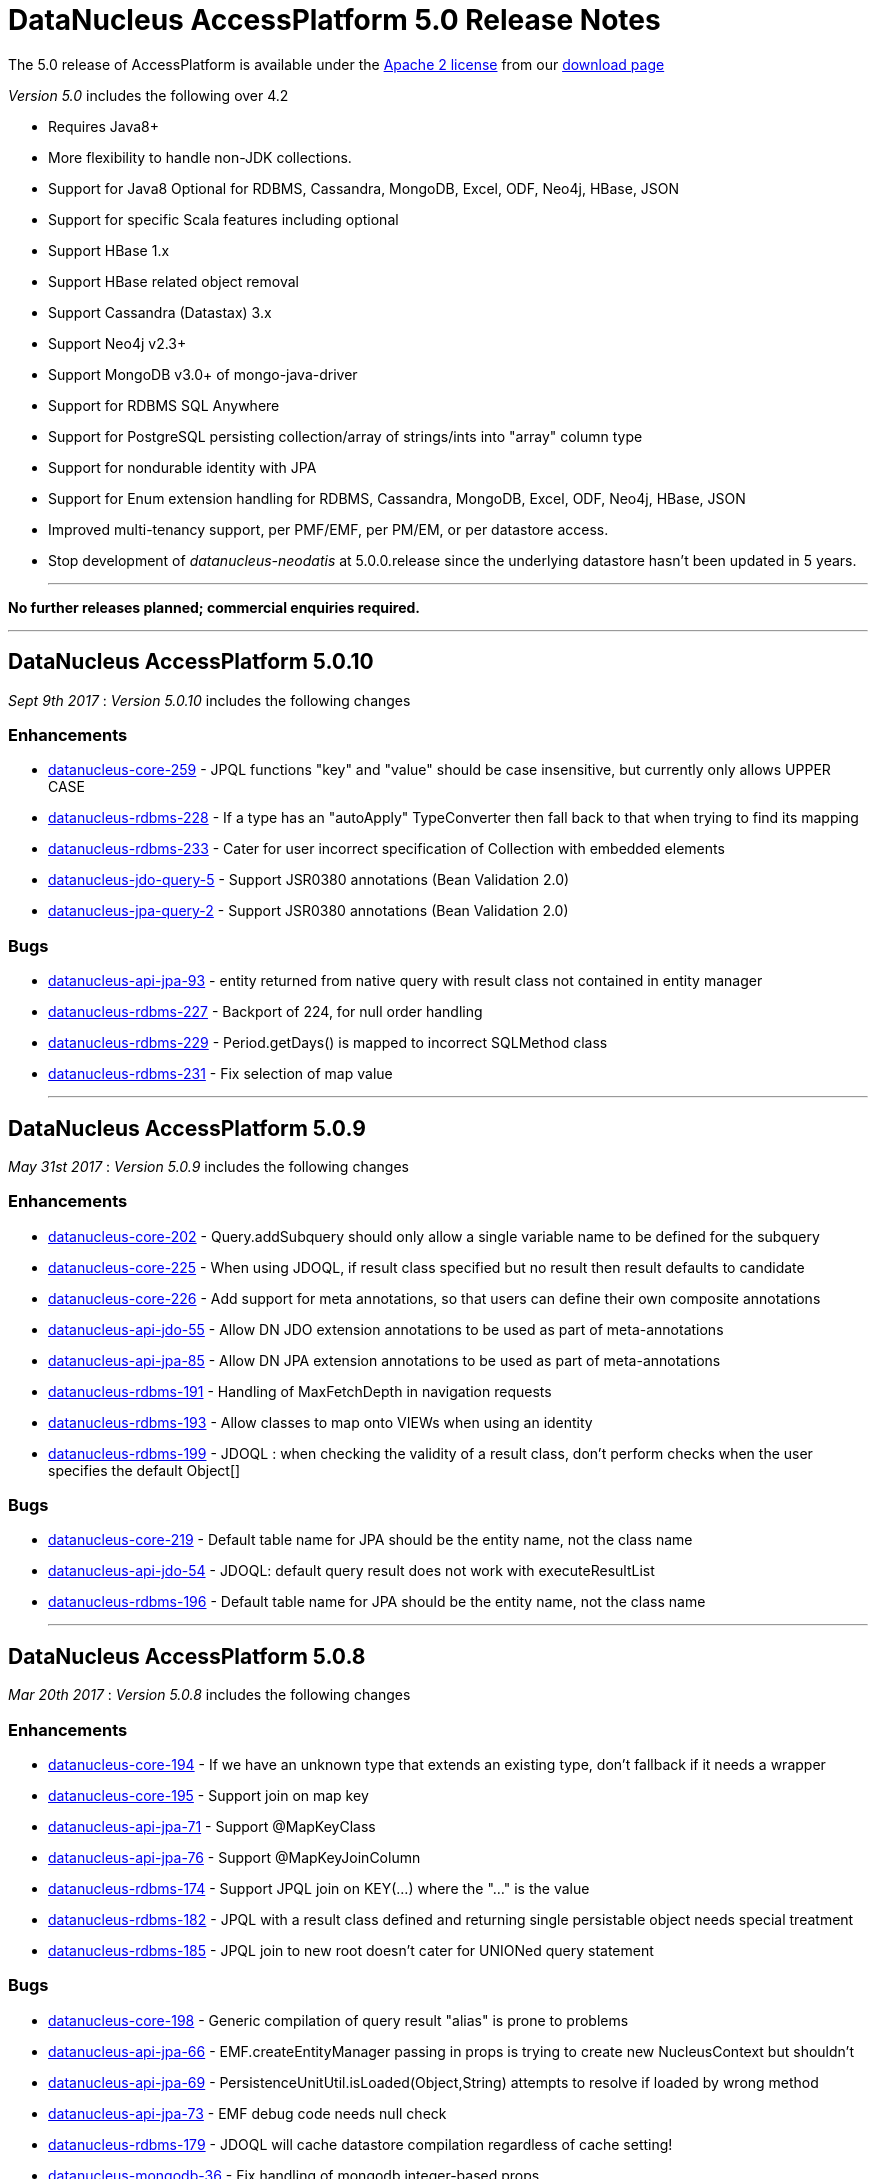 [[releasenotes_5_0]]
= DataNucleus AccessPlatform 5.0 Release Notes
:_basedir: ../../
:_imagesdir: images/

The 5.0 release of AccessPlatform is available under the link:../license.html[Apache 2 license] from our link:../../download.html[download page] 


_Version 5.0_ includes the following over 4.2

* Requires Java8+
* More flexibility to handle non-JDK collections.
* Support for Java8 Optional for RDBMS, Cassandra, MongoDB, Excel, ODF, Neo4j, HBase, JSON
* Support for specific Scala features including optional
* Support HBase 1.x
* Support HBase related object removal
* Support Cassandra (Datastax) 3.x
* Support Neo4j v2.3+
* Support MongoDB v3.0+ of mongo-java-driver
* Support for RDBMS SQL Anywhere
* Support for PostgreSQL persisting collection/array of strings/ints into "array" column type
* Support for nondurable identity with JPA
* Support for Enum extension handling for RDBMS, Cassandra, MongoDB, Excel, ODF, Neo4j, HBase, JSON
* Improved multi-tenancy support, per PMF/EMF, per PM/EM, or per datastore access.
* Stop development of __datanucleus-neodatis__ at 5.0.0.release since the underlying datastore hasn't been updated in 5 years.


- - -

*No further releases planned; commercial enquiries required.*

- - -



== DataNucleus AccessPlatform 5.0.10

__Sept 9th 2017__ : _Version 5.0.10_ includes the following changes

=== Enhancements

* https://github.com/datanucleus/datanucleus-core/issues/259[datanucleus-core-259] - JPQL functions "key" and "value" should be case insensitive, but currently only allows UPPER CASE
* https://github.com/datanucleus/datanucleus-rdbms/issues/228[datanucleus-rdbms-228] - If a type has an "autoApply" TypeConverter then fall back to that when trying to find its mapping
* https://github.com/datanucleus/datanucleus-rdbms/issues/233[datanucleus-rdbms-233] - Cater for user incorrect specification of Collection with embedded elements
* https://github.com/datanucleus/datanucleus-jdo-query/issues/5[datanucleus-jdo-query-5] - Support JSR0380 annotations (Bean Validation 2.0)
* https://github.com/datanucleus/datanucleus-jpa-query/issues/2[datanucleus-jpa-query-2] - Support JSR0380 annotations (Bean Validation 2.0)

=== Bugs

* https://github.com/datanucleus/datanucleus-api-jpa/issues/93[datanucleus-api-jpa-93] - entity returned from native query with result class not contained in entity manager
* https://github.com/datanucleus/datanucleus-rdbms/issues/227[datanucleus-rdbms-227] - Backport of 224, for null order handling
* https://github.com/datanucleus/datanucleus-rdbms/issues/229[datanucleus-rdbms-229] - Period.getDays() is mapped to incorrect SQLMethod class
* https://github.com/datanucleus/datanucleus-rdbms/issues/231[datanucleus-rdbms-231] - Fix selection of map value

- - -


== DataNucleus AccessPlatform 5.0.9

__May 31st 2017__ : _Version 5.0.9_ includes the following changes

=== Enhancements

* https://github.com/datanucleus/datanucleus-core/issues/202[datanucleus-core-202] - Query.addSubquery should only allow a single variable name to be defined for the subquery
* https://github.com/datanucleus/datanucleus-core/issues/225[datanucleus-core-225] - When using JDOQL, if result class specified but no result then result defaults to candidate
* https://github.com/datanucleus/datanucleus-core/issues/226[datanucleus-core-226] - Add support for meta annotations, so that users can define their own composite annotations
* https://github.com/datanucleus/datanucleus-api-jdo/issues/55[datanucleus-api-jdo-55] - Allow DN JDO extension annotations to be used as part of meta-annotations
* https://github.com/datanucleus/datanucleus-api-jpa/issues/85[datanucleus-api-jpa-85] - Allow DN JPA extension annotations to be used as part of meta-annotations
* https://github.com/datanucleus/datanucleus-rdbms/issues/191[datanucleus-rdbms-191] - Handling of MaxFetchDepth in navigation requests
* https://github.com/datanucleus/datanucleus-rdbms/issues/193[datanucleus-rdbms-193] - Allow classes to map onto VIEWs when using an identity
* https://github.com/datanucleus/datanucleus-rdbms/issues/199[datanucleus-rdbms-199] - JDOQL : when checking the validity of a result class, don't perform checks when the user specifies the default Object[]

=== Bugs

* https://github.com/datanucleus/datanucleus-core/issues/219[datanucleus-core-219] - Default table name for JPA should be the entity name, not the class name
* https://github.com/datanucleus/datanucleus-api-jdo/issues/54[datanucleus-api-jdo-54] - JDOQL: default query result does not work with executeResultList
* https://github.com/datanucleus/datanucleus-rdbms/issues/196[datanucleus-rdbms-196] - Default table name for JPA should be the entity name, not the class name

- - -


== DataNucleus AccessPlatform 5.0.8

__Mar 20th 2017__ : _Version 5.0.8_ includes the following changes

=== Enhancements

* https://github.com/datanucleus/datanucleus-core/issues/194[datanucleus-core-194] - If we have an unknown type that extends an existing type, don't fallback if it needs a wrapper
* https://github.com/datanucleus/datanucleus-core/issues/195[datanucleus-core-195] - Support join on map key
* https://github.com/datanucleus/datanucleus-api-jpa/issues/71[datanucleus-api-jpa-71] - Support @MapKeyClass
* https://github.com/datanucleus/datanucleus-api-jpa/issues/76[datanucleus-api-jpa-76] - Support @MapKeyJoinColumn
* https://github.com/datanucleus/datanucleus-rdbms/issues/174[datanucleus-rdbms-174] - Support JPQL join on KEY(...) where the "..." is the value
* https://github.com/datanucleus/datanucleus-rdbms/issues/182[datanucleus-rdbms-182] - JPQL with a result class defined and returning single persistable object needs special treatment
* https://github.com/datanucleus/datanucleus-rdbms/issues/185[datanucleus-rdbms-185] - JPQL join to new root doesn't cater for UNIONed query statement

=== Bugs

* https://github.com/datanucleus/datanucleus-core/issues/198[datanucleus-core-198] - Generic compilation of query result "alias" is prone to problems
* https://github.com/datanucleus/datanucleus-api-jpa/issues/66[datanucleus-api-jpa-66] - EMF.createEntityManager passing in props is trying to create new NucleusContext but shouldn't
* https://github.com/datanucleus/datanucleus-api-jpa/issues/69[datanucleus-api-jpa-69] - PersistenceUnitUtil.isLoaded(Object,String) attempts to resolve if loaded by wrong method
* https://github.com/datanucleus/datanucleus-api-jpa/issues/73[datanucleus-api-jpa-73] - EMF debug code needs null check
* https://github.com/datanucleus/datanucleus-rdbms/issues/179[datanucleus-rdbms-179] - JDOQL will cache datastore compilation regardless of cache setting!
* https://github.com/datanucleus/datanucleus-mongodb/issues/36[datanucleus-mongodb-36] - Fix handling of mongodb integer-based props

- - -


== DataNucleus AccessPlatform 5.0.7

__Feb 7th 2017__ : _Version 5.0.7_ includes the following changes

=== Enhancements

* https://github.com/datanucleus/datanucleus-core/issues/172[datanucleus-core-172] - Allow RANGE in string-based JPQL queries
* https://github.com/datanucleus/datanucleus-core/issues/174[datanucleus-core-174] - Query generic compilation : remove "symbolsTable" List from SymbolTable
* https://github.com/datanucleus/datanucleus-api-jpa/issues/58[datanucleus-api-jpa-58] - Support JPQL "RANGE" specification in string queries, so that getMaxResults/getFirstResult return correct info
* https://github.com/datanucleus/datanucleus-api-jpa/issues/63[datanucleus-api-jpa-63] - When in container mode, check on (JTA) transaction being active should include an attempt to join
* https://github.com/datanucleus/datanucleus-rdbms/issues/162[datanucleus-rdbms-162] - Allow symbol lookup in parent symbol table, and its parent etc (i.e allow for multiple levels of subqueries and use of aliases)

=== Bugs

* https://github.com/datanucleus/datanucleus-core/issues/175[datanucleus-core-175] - JPQL parser fails to parse TRIM expression
* https://github.com/datanucleus/datanucleus-api-jpa/issues/64[datanucleus-api-jpa-64] - Application-managed EMF should map jta-data-source and non-jta-data-source on to internal persistence property names
* https://github.com/datanucleus/datanucleus-rdbms/issues/166[datanucleus-rdbms-166] - Fix for datanucleus-rdbms-137 is flawed and should check for null element metadata

- - -

== DataNucleus AccessPlatform 5.0.6

__Dec 16th 2016__ : _Version 5.0.6_ includes the following changes

=== Enhancements

* https://github.com/datanucleus/datanucleus-core/issues/158[datanucleus-core-158] - Support create-timestamp/update-timestamp for member(s)
* https://github.com/datanucleus/datanucleus-core/issues/160[datanucleus-core-160] - Collection with embeddedOnly element is adding EmbeddedMetaData but shouldn't
* https://github.com/datanucleus/datanucleus-core/issues/161[datanucleus-core-161] - Improved metadata population, avoiding lookups
* https://github.com/datanucleus/datanucleus-core/issues/165[datanucleus-core-165] - Don't throw exception on unsupported L2 cache pin/unpin methods
* https://github.com/datanucleus/datanucleus-core/issues/168[datanucleus-core-168] - javax.cache can throw exceptions, so should catch and log all
* https://github.com/datanucleus/datanucleus-api-jdo/issues/40[datanucleus-api-jdo-40] - Support annotations for storing "create-timestamp" and "update-timestamp"
* https://github.com/datanucleus/datanucleus-api-jdo/issues/41[datanucleus-api-jdo-41] - Specification of @Embedded adds EmbeddedMetaData even when no attributes set!
* https://github.com/datanucleus/datanucleus-api-jdo/issues/42[datanucleus-api-jdo-42] - Support MultiTenancy on a class via @MultiTenant annotation
* https://github.com/datanucleus/datanucleus-api-jdo/issues/43[datanucleus-api-jdo-43] - Drop removed "deprecated" methods in javax.jdo.datastore.DataStoreCache
* https://github.com/datanucleus/datanucleus-api-jpa/issues/55[datanucleus-api-jpa-55] - Support annotations for storing "create-timestamp" and "update-timestamp"
* https://github.com/datanucleus/datanucleus-api-jpa/issues/56[datanucleus-api-jpa-56] - Support MultiTenancy on a class via @MultiTenant annotation
* https://github.com/datanucleus/datanucleus-api-jpa/issues/57[datanucleus-api-jpa-57] - Add CriteriaBuilder methods for year, month, day, hour, minute, second for java.util.Date expressions
* https://github.com/datanucleus/datanucleus-rdbms/issues/143[datanucleus-rdbms-143] - Support "create-timestamp" / "update-timestamp" on members
* https://github.com/datanucleus/datanucleus-rdbms/issues/144[datanucleus-rdbms-144] - Checks for container embedded element/key/value aren't complete
* https://github.com/datanucleus/datanucleus-rdbms/issues/150[datanucleus-rdbms-150] - Datanucleus uses "image" type for byte[] and Byte[] by default for SQL Server
* https://github.com/datanucleus/datanucleus-rdbms/issues/158[datanucleus-rdbms-158] - Support embedded fields with relations
* https://github.com/datanucleus/datanucleus-rdbms/issues/161[datanucleus-rdbms-161] - SQL Optimisation : implicit join of identity of some related object should only join when FK not present
* https://github.com/datanucleus/datanucleus-scala/issues/4[datanucleus-scala-4] - API changes in core break compilation

=== Bugs

* https://github.com/datanucleus/datanucleus-core/issues/162[datanucleus-core-162] - Storing embedded object in L2 cache when has no fields as such can give NPE
* https://github.com/datanucleus/datanucleus-rdbms/issues/145[datanucleus-rdbms-145] - SQLServer : String.length should use LEN instead of CHAR_LENGTH
* https://github.com/datanucleus/datanucleus-rdbms/issues/147[datanucleus-rdbms-147] - SQL Server should emulate null precedence
* https://github.com/datanucleus/datanucleus-rdbms/issues/148[datanucleus-rdbms-148] - SQL Server datetime functions "hour","minute","second" don't work on date column
* https://github.com/datanucleus/datanucleus-rdbms/issues/154[datanucleus-rdbms-154] - ForwardQueryResult is processed after full consumption with SQL Server
* https://github.com/datanucleus/datanucleus-rdbms/issues/159[datanucleus-rdbms-159] - Query with multiple roots when using same type as candidate fails to register the alias of the secondary root

- - -

== DataNucleus AccessPlatform 5.0.5

__Nov 22nd 2016__ : _Version 5.0.5_ includes the following changes over 5.0.4

=== Enhancements

* https://github.com/datanucleus/datanucleus-core/issues/147[datanucleus-core-147] - Support generic compilation of parameters in ORDER BY clause
* https://github.com/datanucleus/datanucleus-core/issues/149[datanucleus-core-149] - Refactor FetchPlanState to org.datanucleus
* https://github.com/datanucleus/datanucleus-core/issues/152[datanucleus-core-152] - Add check on use of recursive embedded fields and throw exception
* https://github.com/datanucleus/datanucleus-api-jdo/issues/38[datanucleus-api-jdo-38] - Add option of having a Query/Extent that is really closed when calling close()
* https://github.com/datanucleus/datanucleus-api-jdo/issues/39[datanucleus-api-jdo-39] - Support core-149
* https://github.com/datanucleus/datanucleus-api-jpa/issues/51[datanucleus-api-jpa-51] - Implement Metamodel convenience methods taking entityName
* https://github.com/datanucleus/datanucleus-api-jpa/issues/52[datanucleus-api-jpa-52] - Support core-149
* https://github.com/datanucleus/datanucleus-api-jpa/issues/53[datanucleus-api-jpa-53] - SingularAttribute.getBindableType for embedded object
* https://github.com/datanucleus/datanucleus-rdbms/issues/138[datanucleus-rdbms-138] - Support embeddable object with 1-N field with join table
* https://github.com/datanucleus/datanucleus-rdbms/issues/140[datanucleus-rdbms-140] - Remove McKoi adapter since database has been dead since 2004
* https://github.com/datanucleus/datanucleus-rdbms/issues/141[datanucleus-rdbms-141] - Rename MSSQLServerAdapter to SQLServerAdapter
* https://github.com/datanucleus/datanucleus-rdbms/issues/142[datanucleus-rdbms-142] - Refactor org.datanucleus.store.rdbms.schema.XXXTypeInfo for datastores to org.datanucleus.store.rdbms.adapter
* https://github.com/datanucleus/datanucleus-geospatial/issues/2[datanucleus-geospatial-2] - Support core-149
* https://github.com/datanucleus/datanucleus-geospatial/issues/3[datanucleus-geospatial-3] - Mirror rdbms-142 and refactor XXXTypeInfo to same package as XXXAdapter
* https://github.com/datanucleus/datanucleus-guava/issues/1[datanucleus-guava-1] - Support core-149

=== Bugs

* https://github.com/datanucleus/datanucleus-core/issues/150[datanucleus-core-150] - Endless loop in AbstractNamingFactory.getColumnName

- - -

== DataNucleus AccessPlatform 5.0.4

__Oct 28th 2016__ : _Version 5.0.4_ includes the following changes over 5.0.3

=== Enhancements

* https://github.com/datanucleus/datanucleus-core/issues/137[datanucleus-core-137] - Support JPA mappedBy DOT notation with embeddables
* https://github.com/datanucleus/datanucleus-core/issues/139[datanucleus-core-139] - Support override of generic members and update with generic type
* https://github.com/datanucleus/datanucleus-core/issues/141[datanucleus-core-141] - Remove all remaining multithreaded code from ExecutionContextImpl, move to ExecutionContextThreadedImpl
* https://github.com/datanucleus/datanucleus-core/issues/145[datanucleus-core-145] - Support complete range of TYPE JPQL expressions
* https://github.com/datanucleus/datanucleus-core/issues/146[datanucleus-core-146] - StoreSchemaHandler.isAutoCreateSchema -> isAutoCreateDatabase
* https://github.com/datanucleus/datanucleus-api-jpa/issues/47[datanucleus-api-jpa-47] - Support DN javax.persistence Criteria "nulls first"/"nulls last" API
* https://github.com/datanucleus/datanucleus-rdbms/issues/124[datanucleus-rdbms-124] - Allow user to override set distinct on jdo queries w/ implicit joins
* https://github.com/datanucleus/datanucleus-rdbms/issues/125[datanucleus-rdbms-125] - Override handling for datastore-attributed column is incorrect, doesn't apply value strategy
* https://github.com/datanucleus/datanucleus-rdbms/issues/127[datanucleus-rdbms-127] - JDOQL : Add special case of {subquery}.isEmpty()
* https://github.com/datanucleus/datanucleus-rdbms/issues/128[datanucleus-rdbms-128] - Support "mappedBy" DOT notation with embeddables in 1-N FK relations
* https://github.com/datanucleus/datanucleus-rdbms/issues/129[datanucleus-rdbms-129] - Support query handling of ObjectExpression.is where the type is a Collection of possible types
* https://github.com/datanucleus/datanucleus-rdbms/issues/130[datanucleus-rdbms-130] - Support core-146
* https://github.com/datanucleus/datanucleus-rdbms/issues/131[datanucleus-rdbms-131] - Schema lookup of catalog/schema doesn't allow for quoting but should
* https://github.com/datanucleus/datanucleus-rdbms/issues/132[datanucleus-rdbms-132] - Some JDBC drivers don't return the catalog/schema that a FK relates to
* https://github.com/datanucleus/datanucleus-rdbms/issues/134[datanucleus-rdbms-134] - Drop code that checks whether a connection pools jars are present and leave to ConnectionPoolFactory classes
* https://github.com/datanucleus/datanucleus-rdbms/issues/135[datanucleus-rdbms-135] - Merge MappedTypeManager into MappingManager

=== Bugs

* https://github.com/datanucleus/datanucleus-core/issues/138[datanucleus-core-138] - Types of generic MappedSuperClass fail to resolve

- - -

== DataNucleus AccessPlatform 5.0.3

__Sep 22nd 2016__ : _Version 5.0.3_ includes the following changes over 5.0.2

=== Enhancements

* https://github.com/datanucleus/datanucleus-core/issues/123[datanucleus-core-123] - JPA allows specification of inheritance strategy for tree and seems to assume discriminator for SINGLE-TABLE
* https://github.com/datanucleus/datanucleus-core/issues/126[datanucleus-core-126] - Support subqueries in JOIN ON clause
* https://github.com/datanucleus/datanucleus-core/issues/128[datanucleus-core-128] - Add StoreSchemaHandler.createDatabase and deleteDatabase to replace createSchema/deleteSchema
* https://github.com/datanucleus/datanucleus-core/issues/130[datanucleus-core-130] - AbstractClassMetaData : just use internal Lists and don't allocate arrays
* https://github.com/datanucleus/datanucleus-core/issues/19[datanucleus-core-19] - Change MetaData objects so that AbstractClassMetaData/AbstractMemberMetaData have MetaDataManager accessor
* https://github.com/datanucleus/datanucleus-core/issues/131[datanucleus-core-131] - Move XXXMetaData.toString to JDOMetaDataManager, JPAMetaDataManager since API specific
* https://github.com/datanucleus/datanucleus-core/issues/132[datanucleus-core-132] - When loading metadata, don't load up extensions for other vendors
* https://github.com/datanucleus/datanucleus-core/issues/129[datanucleus-core-129] - Use of ObjectId with "PersistableIdentity" doesn't retrieve correctly
* https://github.com/datanucleus/datanucleus-core/issues/134[datanucleus-core-134] - Merge TypeConverterHelper into TypeManager. Add caching to TypeConverter member/db types
* https://github.com/datanucleus/datanucleus-api-jdo/issues/33[datanucleus-api-jdo-33] - Support core-19
* https://github.com/datanucleus/datanucleus-api-jdo/issues/34[datanucleus-api-jdo-34] - Support core-131 : Move JDO XML metadata handling methods to API JDO plugin
* https://github.com/datanucleus/datanucleus-api-jdo/issues/35[datanucleus-api-jdo-35] - Implement JDO 3.2 Metadata API additions
* https://github.com/datanucleus/datanucleus-api-jdo/issues/36[datanucleus-api-jdo-36] - Support core-134
* https://github.com/datanucleus/datanucleus-api-jdo/issues/37[datanucleus-api-jdo-37] - Support JDO 3.2 converter "disabled" settings
* https://github.com/datanucleus/datanucleus-api-jpa/issues/44[datanucleus-api-jpa-44] - Support core issue 123, add discriminator when inheritance defined as Single-Table for tree
* https://github.com/datanucleus/datanucleus-api-jpa/issues/45[datanucleus-api-jpa-45] - Support core-19
* https://github.com/datanucleus/datanucleus-api-jpa/issues/46[datanucleus-api-jpa-46] - Support core-134
* https://github.com/datanucleus/datanucleus-api-rest/issues/8[datanucleus-api-rest-8] - Support core-19
* https://github.com/datanucleus/datanucleus-cassandra/issues/22[datanucleus-cassandra-22] - Support core-128
* https://github.com/datanucleus/datanucleus-cassandra/issues/23[datanucleus-cassandra-23] - Support core-19
* https://github.com/datanucleus/datanucleus-cassandra/issues/24[datanucleus-cassandra-24] - Support core-134
* https://github.com/datanucleus/datanucleus-excel/issues/13[datanucleus-excel-13] - Support core-128
* https://github.com/datanucleus/datanucleus-excel/issues/14[datanucleus-excel-14] - Support core-19
* https://github.com/datanucleus/datanucleus-excel/issues/15[datanucleus-excel-15] - Support core-134
* https://github.com/datanucleus/datanucleus-hbase/issues/25[datanucleus-hbase-25] - Support core-128
* https://github.com/datanucleus/datanucleus-hbase/issues/26[datanucleus-hbase-26] - Support core-19
* https://github.com/datanucleus/datanucleus-hbase/issues/27[datanucleus-hbase-27] - Support core-134
* https://github.com/datanucleus/datanucleus-json/issues/9[datanucleus-json-9] - Support core-19
* https://github.com/datanucleus/datanucleus-json/issues/10[datanucleus-json-10] - Support core-134
* https://github.com/datanucleus/datanucleus-ldap/issues/12[datanucleus-ldap-12] - Support core-19
* https://github.com/datanucleus/datanucleus-mongodb/issues/27[datanucleus-mongodb-27] - Support core-128
* https://github.com/datanucleus/datanucleus-mongodb/issues/28[datanucleus-mongodb-28] - Support core-19
* https://github.com/datanucleus/datanucleus-mongodb/issues/29[datanucleus-mongodb-29] - Support core-134
* https://github.com/datanucleus/datanucleus-mongodb/issues/30[datanucleus-mongodb-30] - Support core-135
* https://github.com/datanucleus/datanucleus-neo4j/issues/20[datanucleus-neo4j-20] - Support core-19
* https://github.com/datanucleus/datanucleus-neo4j/issues/21[datanucleus-neo4j-21] - Support core-135
* https://github.com/datanucleus/datanucleus-odf/issues/10[datanucleus-odf-10] - Support core-128
* https://github.com/datanucleus/datanucleus-odf/issues/11[datanucleus-odf-11] - Support core-19
* https://github.com/datanucleus/datanucleus-odf/issues/12[datanucleus-odf-12] - Support core-134
* https://github.com/datanucleus/datanucleus-rdbms/issues/111[datanucleus-rdbms-111] - Add support for DiscriminatorStrategy.ENTITY_NAME
* https://github.com/datanucleus/datanucleus-rdbms/issues/100[datanucleus-rdbms-100] - Support JPQL JOIN to a TREAT (CAST) expression
* https://github.com/datanucleus/datanucleus-rdbms/issues/89[datanucleus-rdbms-89] - Support relationships between classes using "complete-table" inheritance
* https://github.com/datanucleus/datanucleus-rdbms/issues/112[datanucleus-rdbms-112] - Support use of JPQL TYPE (JDOQL instanceof) with a type converted comparison value
* https://github.com/datanucleus/datanucleus-rdbms/issues/119[datanucleus-rdbms-119] - Support core-128
* https://github.com/datanucleus/datanucleus-rdbms/issues/120[datanucleus-rdbms-120] - Support core-19
* https://github.com/datanucleus/datanucleus-rdbms/issues/121[datanucleus-rdbms-121] - Support core-134
* https://github.com/datanucleus/datanucleus-rdbms/issues/122[datanucleus-rdbms-122] - Support core-135

=== Bugs

* https://github.com/datanucleus/datanucleus-core/issues/136[datanucleus-core-136] - Some ByteBuffer converters could lead to buffer overflow
* https://github.com/datanucleus/datanucleus-mongodb/issues/25[datanucleus-mongodb-25] - NPE when trying to find rootTable
* https://github.com/datanucleus/datanucleus-rdbms/issues/107[datanucleus-rdbms-107] - SQLServer : OFFSET is only appropriate if ORDER BY is used in SQLServer 2012+
* https://github.com/datanucleus/datanucleus-rdbms/issues/115[datanucleus-rdbms-115] - If we have generic (abstract) root class, then abstract subclass specifying generic type, then concrete class fails to pick up the override of generic type

- - -

== DataNucleus AccessPlatform 5.0.2

__Sep 1st 2016__ : _Version 5.0.2_ includes the following changes over 5.0.1

=== Enhancements

* https://github.com/datanucleus/datanucleus-core/issues/119[datanucleus-core-119] - JPQL - Support subqueries in update statements
* https://github.com/datanucleus/datanucleus-core/issues/121[datanucleus-core-121] - When checking metadata for persistent interface, assumes already loaded!
* https://github.com/datanucleus/datanucleus-core/issues/122[datanucleus-core-122] - CompleteClassTable : fix from issue 108 was incomplete
* https://github.com/datanucleus/datanucleus-api-jdo/issues/28[datanucleus-api-jdo-28] - JDOPersistenceManagerFactory.getPersistenceManagerFactory(Properties) has inconsistent creation
* https://github.com/datanucleus/datanucleus-api-jdo/issues/31[datanucleus-api-jdo-31] - Query should assert if using a method and is already closed
* https://github.com/datanucleus/datanucleus-api-jdo/issues/32[datanucleus-api-jdo-32] - Support datanucleus-core issue 121
* https://github.com/datanucleus/datanucleus-api-jpa/issues/41[datanucleus-api-jpa-41] - Support datanucleus-core issue 121
* https://github.com/datanucleus/datanucleus-api-jpa/issues/42[datanucleus-api-jpa-42] - Support override of Map embedded value fields
* https://github.com/datanucleus/datanucleus-rdbms/issues/95[datanucleus-rdbms-95] - Allow use of subqueries in JPQL UPDATE clause
* https://github.com/datanucleus/datanucleus-rdbms/issues/97[datanucleus-rdbms-97] - Support JPQL query of ElementCollection of embeddable elements
* https://github.com/datanucleus/datanucleus-rdbms/issues/99[datanucleus-rdbms-99] - Add JPQL JOIN support for array relations
* https://github.com/datanucleus/datanucleus-rdbms/issues/105[datanucleus-rdbms-105] - JPA using Map with embedded key is adding extra column to form part of PK of join table, incorrectly
* https://github.com/datanucleus/datanucleus-cassandra/issues/21[datanucleus-cassandra-21] - Cassandra ManagedConnection.close should call super.close
* https://github.com/datanucleus/datanucleus-excel/issues/11[datanucleus-excel-11] - Support for version stored in a field is only part implemented, complete it
* https://github.com/datanucleus/datanucleus-excel/issues/12[datanucleus-excel-12] - Excel ManagedConnection.close should call super.close
* https://github.com/datanucleus/datanucleus-hbase/issues/24[datanucleus-hbase-24] - HBase ManagedConnection.close should call super.close
* https://github.com/datanucleus/datanucleus-json/issues/7[datanucleus-json-7] - Support for version stored in a field is only part implemented, complete it
* https://github.com/datanucleus/datanucleus-json/issues/8[datanucleus-json-8] - JSON ManagedConnection.close should call super.close
* https://github.com/datanucleus/datanucleus-mongodb/issues/26[datanucleus-mongodb-26] - MongoDB ManagedConnection.close should call super.close
* https://github.com/datanucleus/datanucleus-neo4j/issues/18[datanucleus-neo4j-18] - Support for version stored in a field is only part implemented, complete it
* https://github.com/datanucleus/datanucleus-neo4j/issues/19[datanucleus-neo4j-19] - Neo4j ManagedConnection.close should call super.close
* https://github.com/datanucleus/datanucleus-odf/issues/9[datanucleus-odf-9] - ODF ManagedConnection.close should call super.close

=== Bugs

* https://github.com/datanucleus/datanucleus-api-jdo/issues/26[datanucleus-api-jdo-26] - Close of JDOQLTypedQuery usually NullPointerExceptions
* https://github.com/datanucleus/datanucleus-api-jpa/issues/35[datanucleus-api-jpa-35] - Invalid persistentAttributeType returned for embeddable property
* https://github.com/datanucleus/datanucleus-api-jpa/issues/36[datanucleus-api-jpa-36] - Static metamodel generator generates null for byte[] properties
* https://github.com/datanucleus/datanucleus-api-jpa/issues/39[datanucleus-api-jpa-39] - NPE in IdentifiableTypeImpl.getSupertype
* https://github.com/datanucleus/datanucleus-rdbms/issues/102[datanucleus-rdbms-102] - pm.getObjectById(Class, id) or em.find(Class, id) with COMPLETE-TABLE can throw exception
* https://github.com/datanucleus/datanucleus-rdbms/issues/104[datanucleus-rdbms-104] - Creation of join table where element uses COMPLETE-TABLE and root is abstract misses element column

- - -

== DataNucleus AccessPlatform 5.0.1

__Aug 10th 2016__ : _Version 5.0.1_ includes the following changes over 5.0.0.RELEASE

=== Enhancements

* https://github.com/datanucleus/datanucleus-core/issues/111[datanucleus-core-111] - Refactor query compilation optimisation process so easier to add other optimisers
* https://github.com/datanucleus/datanucleus-core/issues/112[datanucleus-core-112] - Enhancer : Don't enhance "bridge" methods
* https://github.com/datanucleus/datanucleus-core/issues/113[datanucleus-core-113] - Ignore bridge getter/setter methods when processing annotations
* https://github.com/datanucleus/datanucleus-core/issues/116[datanucleus-core-116] - JPQLParser TREAT handling is not flexible enough for all combinations
* https://github.com/datanucleus/datanucleus-api-jpa/issues/30[datanucleus-api-jpa-30] - Null out some variables on close of EM, and assert when EM closed on all query methods
* https://github.com/datanucleus/datanucleus-api-jdo/issues/22[datanucleus-api-jdo-22] - Null out some variables on close of PM
* https://github.com/datanucleus/datanucleus-api-jdo/issues/23[datanucleus-api-jdo-23] - JDOPersistenceManager.close should null the pmf
* https://github.com/datanucleus/datanucleus-rdbms/issues/76[datanucleus-rdbms-76] - Query ResultSet has extension that have text-strings. Should extract into "public static final" variables
* https://github.com/datanucleus/datanucleus-rdbms/issues/79[datanucleus-rdbms-79] - ClassAdder mixes table validation with column initialisation. Should be separate
* https://github.com/datanucleus/datanucleus-rdbms/issues/80[datanucleus-rdbms-80] - Cater for PostgreSQL specific default value :: syntax
* https://github.com/datanucleus/datanucleus-rdbms/issues/83[datanucleus-rdbms-83] - Allow control over whether to use column default values when a value is null
* https://github.com/datanucleus/datanucleus-rdbms/issues/85[datanucleus-rdbms-85] - Make JDOQL/JPQL single-valued relation navigation join type configurable
* https://github.com/datanucleus/datanucleus-rdbms/issues/90[datanucleus-rdbms-90] - Support JPQL "POWER" and JDOQL "Math.power"
* https://github.com/datanucleus/datanucleus-rdbms/issues/91[datanucleus-rdbms-91] - Add check on table type before running callbacks
* https://github.com/datanucleus/datanucleus-rdbms/issues/93[datanucleus-rdbms-93] - Remove DatastoreAdapter.getOperatorConcat since not used
* https://github.com/datanucleus/datanucleus-rdbms/issues/94[datanucleus-rdbms-94] - SQLServer does not support "||" for concatenation of Strings, provide alternative
* https://github.com/datanucleus/datanucleus-geospatial/issues/1[datanucleus-geospatial-1] - MariaDB 5.3+ supports ST_Distance
* https://github.com/datanucleus/datanucleus-neo4j/issues/16[datanucleus-neo4j-16] - Support neo4j java driver v3.x
* https://github.com/datanucleus/datanucleus-excel/issues/10[datanucleus-excel-10] - POI Row.CREATE_NULL_AS_BLANK is deprecated, use MissingCellPolicy.CREATE_NULL_AS_BLANK

=== Bugs

* https://github.com/datanucleus/datanucleus-api-jpa/issues/26[datanucleus-api-jpa-26] - IdentifiableTypeImpl fails to retrieve PK information from MappedSuperClass when using GENERICS
* https://github.com/datanucleus/datanucleus-api-jpa/issues/27[datanucleus-api-jpa-27] - IdentifiableTypeImpl doesn't read @Version attribute correctly when specified in superclass
* https://github.com/datanucleus/datanucleus-api-jpa/issues/32[datanucleus-api-jpa-32] - When @Column is specified on Collection&lt;NonPC&gt;/Map&lt;?,NonPC&gt; field it only uses name
* https://github.com/datanucleus/datanucleus-neo4j/issues/17[datanucleus-neo4j-17] - Fetch of object can sometimes pick related object when clash of field names with other relation

- - -

== DataNucleus AccessPlatform 5.0.0.RELEASE

__Jul 5th 2016__ : _Version 5.0 RELEASE_ includes the following changes over Milestone 5

=== Enhancements

* https://github.com/datanucleus/datanucleus-core/issues/96[datanucleus-core-96] - InMemory query evaluation should support IN and NOT IN
* https://github.com/datanucleus/datanucleus-core/issues/98[datanucleus-core-98] - NamingFactory : name for embedded field doesn't fallback to the column name for the member itself
* https://github.com/datanucleus/datanucleus-core/issues/99[datanucleus-core-99] - Move ASM support to v5.1
* https://github.com/datanucleus/datanucleus-core/issues/100[datanucleus-core-100] - InMemory query refactoring
* https://github.com/datanucleus/datanucleus-core/issues/101[datanucleus-core-101] - StoreDataManager/StoreData needs review, should use enum for type, and maybe key by String
* https://github.com/datanucleus/datanucleus-core/issues/102[datanucleus-core-102] - Extract "relation-discriminator-column" etc strings into MetaData class for easy reference
* https://github.com/datanucleus/datanucleus-core/issues/106[datanucleus-core-106] - Drop use of "key-increment-by" value generator property
* https://github.com/datanucleus/datanucleus-core/issues/107[datanucleus-core-107] - Extract ValueGenerator property strings for easy reference
* https://github.com/datanucleus/datanucleus-core/issues/108[datanucleus-core-108] - CompleteClassTable : support property access where property is overridden in subclass
* https://github.com/datanucleus/datanucleus-api-jdo/issues/18[datanucleus-api-jdo-18] - Add @ReadOnly for members as shortcut for insertable=false, updateable=false
* https://github.com/datanucleus/datanucleus-api-jdo/issues/19[datanucleus-api-jdo-19] - Add @SharedRelation to allow easier specification of shared relations
* https://github.com/datanucleus/datanucleus-api-jdo/issues/20[datanucleus-api-jdo-20] - Make @ReadOnly work at class-level also
* https://github.com/datanucleus/datanucleus-api-jpa/issues/24[datanucleus-api-jpa-24] - Support @ReadOnly at class-level or member-level
* https://github.com/datanucleus/datanucleus-cassandra/issues/20[datanucleus-cassandra-20] - Query generation needs to detect attempt to navigate through relations to fields of related object
* https://github.com/datanucleus/datanucleus-mongodb/issues/22[datanucleus-mongodb-22] - Check for JPQL "FROM" log message should be refined to detect actual joins
* https://github.com/datanucleus/datanucleus-mongodb/issues/23[datanucleus-mongodb-23] - Don't create "unique" index on 1-1/N-1 relations
* https://github.com/datanucleus/datanucleus-mongodb/issues/24[datanucleus-mongodb-24] - Support more combinations of JPQL IN in-datastore
* https://github.com/datanucleus/datanucleus-rdbms/issues/59[datanucleus-rdbms-59] - StringBuilderMapping/StringBufferMapping are no longer used and can be deleted
* https://github.com/datanucleus/datanucleus-rdbms/issues/60[datanucleus-rdbms-60] - Log warning on attempt to use transient Persistable object as query parameter
* https://github.com/datanucleus/datanucleus-rdbms/issues/63[datanucleus-rdbms-63] - Change "NUCLEUS_TYPE" to "DN_TYPE" for consistency with DataNucleus SQLStatement namings
* https://github.com/datanucleus/datanucleus-rdbms/issues/64[datanucleus-rdbms-64] - Throw exception if user attempts to model embedded class with collection element
* https://github.com/datanucleus/datanucleus-rdbms/issues/68[datanucleus-rdbms-68] - Updates for Sonar conventions
* https://github.com/datanucleus/datanucleus-rdbms/issues/69[datanucleus-rdbms-69] - Support core issue 106
* https://github.com/datanucleus/datanucleus-rdbms/issues/70[datanucleus-rdbms-70] - Change persistence property "datanucleus.rdbms.adapter.informixUseSerialForIdentity" to "datanucleus.rdbms.informix.useSerialForIdentity"
* https://github.com/datanucleus/datanucleus-rdbms/issues/71[datanucleus-rdbms-71] - Extract MySQL persistent property names into "public static final String"
* https://github.com/datanucleus/datanucleus-rdbms/issues/72[datanucleus-rdbms-72] - Change persistence property "datanucleus.rdbms.oracleNlsSortOrder" to "datanucleus.rdbms.oracle.nlsSortOrder"
* https://github.com/datanucleus/datanucleus-cache/issues/1[datanucleus-cache-1] - Drop support for "JCache" provider (javax.cache pre-0.2) 


=== Bugs

* https://github.com/datanucleus/datanucleus-core/issues/95[datanucleus-core-95] - InMemory query evaluation of YEAR, MONTH, DAY, HOUR, MINUTE, SECOND (JPQL) aren't implemented correctly
* https://github.com/datanucleus/datanucleus-core/issues/103[datanucleus-core-103] - version / discriminator index is not created if not specifying column and specifying indexes=true
* https://github.com/datanucleus/datanucleus-core/issues/104[datanucleus-core-104] - Fix code typo in ExecutionContextImpl.getManagedObjects
* https://github.com/datanucleus/datanucleus-hbase/issues/23[datanucleus-hbase-23] - Optional test fails with Collection detection
* https://github.com/datanucleus/datanucleus-rdbms/issues/61[datanucleus-rdbms-61] - "CaseExpression = null" should be compiled as "IS NULL" but currently isn't

- - -

== DataNucleus AccessPlatform 5.0.0.M5

__Jun 11th 2016__ : _Version 5.0 Milestone 5_ includes the following changes

=== Enhancements

* https://github.com/datanucleus/datanucleus-core/issues/79[datanucleus-core-79] - Expand multitenancy to allow specification per PM/EM, and optionally via a user provided method
* https://github.com/datanucleus/datanucleus-core/issues/82[datanucleus-core-82] - BeanValidationHandler should move to org.datanucleus and remove org.datanucleus.validation package
* https://github.com/datanucleus/datanucleus-core/issues/83[datanucleus-core-83] - Refactor {o.d}.query.symbol and {o.d}.query.cache into {o.d}.query.compiler
* https://github.com/datanucleus/datanucleus-core/issues/84[datanucleus-core-84] - Refactor {o.d}.store.encryption into {o.d}.store
* https://github.com/datanucleus/datanucleus-core/issues/85[datanucleus-core-85] - Refactor {o.d}.store.scostore into {o.d}.store.types.scostore
* https://github.com/datanucleus/datanucleus-core/issues/86[datanucleus-core-86] - Refactor {o.d}.store.exceptions into {o.d}.exceptions
* https://github.com/datanucleus/datanucleus-core/issues/87[datanucleus-core-87] - InMemory query evaluation doesn't cater for various aspects of Optional
* https://github.com/datanucleus/datanucleus-core/issues/88[datanucleus-core-88] - Add javax.cache based cache for QueryCompilation (generic)
* https://github.com/datanucleus/datanucleus-core/issues/89[datanucleus-core-89] - Add javax.cache based cache for QueryDatastoreCompilationCache (datastore)
* https://github.com/datanucleus/datanucleus-core/issues/90[datanucleus-core-90] - Separate "persistence-by-reachability" at commit out into own handler class
* https://github.com/datanucleus/datanucleus-core/issues/91[datanucleus-core-91] - Separate "managed relations" out into own handler class
* https://github.com/datanucleus/datanucleus-core/issues/92[datanucleus-core-92] - Refactor {o.d}.management.jmx into {o.d}.management
* https://github.com/datanucleus/datanucleus-core/issues/93[datanucleus-core-93] - Generic query compilation ParameterExpression type is often not registered in SymbolTable but should be
* https://github.com/datanucleus/datanucleus-api-jpa/issues/21[datanucleus-api-jpa-21] - Isolate check for whether native query in JPAQuery and use StoreManager.getNativeQueryLanguage()
* https://github.com/datanucleus/datanucleus-cassandra/issues/1[datanucleus-cassandra-1] - Add support for cassandra 3.0
* https://github.com/datanucleus/datanucleus-cassandra/issues/18[datanucleus-cassandra-18] - Support upgrade to enum handling
* https://github.com/datanucleus/datanucleus-excel/issues/9[datanucleus-excel-9] - Support upgrade to enum handling
* https://github.com/datanucleus/datanucleus-hbase/issues/21[datanucleus-hbase-21] - Support upgrade to enum handling
* https://github.com/datanucleus/datanucleus-json/issues/6[datanucleus-json-6] - Support upgrade to enum handling
* https://github.com/datanucleus/datanucleus-mongodb/issues/20[datanucleus-mongodb-20] - Support CompoundIdentity
* https://github.com/datanucleus/datanucleus-mongodb/issues/21[datanucleus-mongodb-21] - Support upgrade to enum handling
* https://github.com/datanucleus/datanucleus-neo4j/issues/15[datanucleus-neo4j-15] - Support upgrade to enum handling
* https://github.com/datanucleus/datanucleus-odf/issues/7[datanucleus-odf-7] - Support upgrade to enum handling

=== Bugs

* https://github.com/datanucleus/datanucleus-api-jpa/issues/22[datanucleus-api-jpa-22] - Criteria in(...).not() is ignoring the NOT in the generic compilation (and generated SQL)

- - -

== DataNucleus AccessPlatform 5.0.0.M4

__May 17th 2016__ : _Version 5.0 Milestone 4_ includes the following changes

=== Enhancements

* https://github.com/datanucleus/datanucleus-core/issues/74[datanucleus-core-74] - In-memory evaluation : if result fails, throw exception
* https://github.com/datanucleus/datanucleus-core/issues/72[datanucleus-core-72] - CompleteClassTable : cater for columnMetaData on collection element when intended for field
* https://github.com/datanucleus/datanucleus-core/issues/69[datanucleus-core-69] - Federation : cater for simple use-cases of identity
* https://github.com/datanucleus/datanucleus-core/issues/66[datanucleus-core-66] - SchemaTool : Support "ignoreMetaDataForMissingClasses"
* https://github.com/datanucleus/datanucleus-core/issues/55[datanucleus-core-55] - Support method MONTH_JAVA in-memory
* https://github.com/datanucleus/datanucleus-core/issues/54[datanucleus-core-54] - Add in-memory evaluation support for Optional.orElse
* https://github.com/datanucleus/datanucleus-core/issues/47[datanucleus-core-47] - Provide a persistence property to allow MetadataListener to be registered when a PMF is instantiated, such that it is called prior for any autostart classes
* https://github.com/datanucleus/datanucleus-cassandra/issues/16[datanucleus-cassandra-16] - Add ability to check for existence of records when inserting
* https://github.com/datanucleus/datanucleus-cassandra/issues/15[datanucleus-cassandra-15] - Support JPA @OrderBy
* https://github.com/datanucleus/datanucleus-cassandra/issues/2[datanucleus-cassandra-2] - Support JPA @EmbeddedId
* https://github.com/datanucleus/datanucleus-cassandra/issues/17[datanucleus-cassandra-17] - Make use of new core multi-tenancy helper methods rather than direct access to property
* https://github.com/datanucleus/datanucleus-excel/issues/8[datanucleus-excel-8] - Support JPA @OrderBy
* https://github.com/datanucleus/datanucleus-hbase/issues/19[datanucleus-hbase-19] - Support CompoundIdentity
* https://github.com/datanucleus/datanucleus-hbase/issues/18[datanucleus-hbase-18] - Support JPA @OrderBy
* https://github.com/datanucleus/datanucleus-hbase/issues/17[datanucleus-hbase-17] - Support JPA @EmbeddedId
* https://github.com/datanucleus/datanucleus-hbase/issues/20[datanucleus-hbase-20] - Make use of new core multi-tenancy helper methods rather than direct access to property
* https://github.com/datanucleus/datanucleus-json/issues/5[datanucleus-json-5] - Support JPA @OrderBy
* https://github.com/datanucleus/datanucleus-mongodb/issues/17[datanucleus-mongodb-17] - Support JPA @OrderBy
* https://github.com/datanucleus/datanucleus-mongodb/issues/19[datanucleus-mongodb-19] - Make use of new core multi-tenancy helper methods rather than direct access to property
* https://github.com/datanucleus/datanucleus-neo4j/issues/14[datanucleus-neo4j-14] - Make use of new core multi-tenancy helper methods rather than direct access to property
* https://github.com/datanucleus/datanucleus-odf/issues/6[datanucleus-odf-6] - Support JPA @OrderBy
* https://github.com/datanucleus/datanucleus-rdbms/issues/48[datanucleus-rdbms-48] - Rename of backing store variables so clearer the intent
* https://github.com/datanucleus/datanucleus-rdbms/issues/47[datanucleus-rdbms-47] - Oracle supports specifying the PRIMARY KEY in the CREATE TABLE statement
* https://github.com/datanucleus/datanucleus-rdbms/issues/46[datanucleus-rdbms-46] - jdbc timeouts are not propagated for SQL queries
* https://github.com/datanucleus/datanucleus-rdbms/issues/37[datanucleus-rdbms-37] - Add support for java.util.Optional JDOQL "orElse" method
* https://github.com/datanucleus/datanucleus-rdbms/issues/51[datanucleus-rdbms-51] - Make use of new core multi-tenancy helper methods rather than direct access to property

=== Bugs

* https://github.com/datanucleus/datanucleus-core/issues/77[datanucleus-core-77] - NamingFactory do not cater for unique index name for DISCRIMINATOR_COLUMN
* https://github.com/datanucleus/datanucleus-core/issues/75[datanucleus-core-75] - CompleteClassTable : mark embedded PK columns as being part of PK
* https://github.com/datanucleus/datanucleus-core/issues/67[datanucleus-core-67] - OperationQueue : performAll for backing store should only process for the specified ObjectProvider
* https://github.com/datanucleus/datanucleus-api-jdo/issues/14[datanucleus-api-jdo-14] - Bean Validation : don't fire off validation on prePersist and preStore, just on one
* https://github.com/datanucleus/datanucleus-api-jpa/issues/19[datanucleus-api-jpa-19] - Bean Validation : don't fire off validation on prePersist and preStore, just on one
* https://github.com/datanucleus/datanucleus-rdbms/issues/50[datanucleus-rdbms-50] - Bulk fetch has bug when trying to handle array case, assumes it is a Collection resulting in NPE

- - -

== DataNucleus AccessPlatform 5.0.0.M3

__Apr 8th 2016__ : _Version 5.0 Milestone 3_ includes the following changes

=== New Feature

* https://github.com/datanucleus/datanucleus-core/issues/57[datanucleus-core-57] -         Add support for JPQL FROM join to a new &quot;root&quot; with ON condition
* https://github.com/datanucleus/datanucleus-core/issues/58[datanucleus-core-58] -         CompleteClassTable and MemberColumnMapping do not support collection element or map key/value conversion. Need to add
* https://github.com/datanucleus/datanucleus-core/issues/56[datanucleus-core-56] -         Add mechanism whereby if there is metadata for a class that is not in the classpath we can just ignore it
* https://github.com/datanucleus/datanucleus-api-jdo/issues/5[datanucleud-api-jdo-5] -         Add support for javax.jdo.query.OptionalExpression
* https://github.com/datanucleus/datanucleus-api-jpa/issues/7[datanucleus-api-jpa-7] -         Support NonDurable Identity as vendor extension
* https://github.com/datanucleus/datanucleus-cassandra/issues/9[datanucleus-cassandra-9] -         Support for java.util.Optional
* https://github.com/datanucleus/datanucleus-cassandra/issues/10[datanucleus-cassandra-10] -         Support persistence of serialised PC fields
* https://github.com/datanucleus/datanucleus-cassandra/issues/11[datanucleus-cassandra-11] -         Support use of TypeConverter on Collection element, Map key and Map value
* https://github.com/datanucleus/datanucleus-hbase/issues/9[datanucleus-hbase-9] -         Support for java.util.Optional
* https://github.com/datanucleus/datanucleus-hbase/issues/10[datanucleus-hbase-10] -         Support use of TypeConverter on Collection element, Map key and Map value
* https://github.com/datanucleus/datanucleus-hbase/issues/7[datanucleus-hbase-7] -         Persist relation fields as &quot;persistableId&quot; like with MongoDB, Excel, ODF, Cassandra, Neo4j, JSON etc
* https://github.com/datanucleus/datanucleus-excel/issues/5[datanucleus-excel-5] -         Support for java.util.Optional
* https://github.com/datanucleus/datanucleus-json/issues/3[datanucleus-json-3] -         Support for java.util.Optional
* https://github.com/datanucleus/datanucleus-mongodb/issues/14[datanucleus-mongodb-14] -         Support inherited embedded Map keys/values
* https://github.com/datanucleus/datanucleus-mongodb/issues/15[datanucleus-mongodb-15] -         Support for java.util.Optional
* https://github.com/datanucleus/datanucleus-mongodb/issues/13[datanucleus-mongodb-13] -         Support use of TypeConverter on Collection element, Map key and Map value
* https://github.com/datanucleus/datanucleus-neo4j/issues/13[datanucleus-neo4j-13] -         Support for java.util.Optional
* https://github.com/datanucleus/datanucleus-odf/issues/5[datanucleus-odf-4] -         Support for java.util.Optional
* https://github.com/datanucleus/datanucleus-rdbms/issues/38[datanucleus-rdbms-38] -         Add support for JPQL FROM join to a new &quot;root&quot; with ON condition
* https://github.com/datanucleus/datanucleus-jdo-query/issues/2[datanucleus-jdo-query-2] -         Add support for javax.jdo.query.OptionalExpression
* NUCMAVEN-52 -         Support &quot;datanucleus.metadata.ignoreMetaDataForMissingClasses&quot; via enhancer

=== Improvement

* https://github.com/datanucleus/datanucleus-hbase/issues/6[datanucleus-hbase-6] -         If attempt to use HBase with IDENTITY value generator it throws an exception. Better to switch to INCREMENT and log warning
* https://github.com/datanucleus/datanucleus-rdbms/issues/39[datanucleus-rdbms-39] -         Collection.contains allows control over variable join/subquery - should allow the same for Map.containsKey, Map.containsValue
* https://github.com/datanucleus/datanucleus-rdbms/issues/42[datanucleus-rdbms-42] -         Collection.contains, Map.containsKey, Map.containsValue can define how a variable is &quot;joined&quot; (subquery or innerjoin) but ought to allow &quot;leftouterjoin&quot; also

=== Task

* https://github.com/datanucleus/datanucleus-core/issues/59[datanucleus-core-59] -         Marking a member as &quot;serializable&quot; conflicts with the use of a converter
* https://github.com/datanucleus/datanucleus-core/issues/62[datanucleus-core-62] -         Clean up code around ClassLoaderResolverImpl for JRE classes so matches those in ClassNameConstants
* https://github.com/datanucleus/datanucleus-core/issues/60[datanucleus-core-60] -         Add StoreManager supportedOption for serialized collection element, array element, map key, map value
* https://github.com/datanucleus/datanucleus-core/issues/61[datanucleus-core-61] -         Add converter for conversion from BufferedImage to ByteBuffer
* https://github.com/datanucleus/datanucleus-cassandra/issues/13[datanucleus-cassandra-13] -         Support for persisting fields of type BufferedImage
* https://github.com/datanucleus/datanucleus-cassandra/issues/12[datanucleus-cassandra-12] -         Complete support for retrieval of byte[] field
* https://github.com/datanucleus/datanucleus-hbase/issues/4[datanucleus-hbase-4] -         HBaseSchemaHandler hasn't been properly upgraded to HBase 1.x
* https://github.com/datanucleus/datanucleus-hbase/issues/3[datanucleus-hbase-3] -         HBase fetch of fields doesn't cater for non-persistent fields (transient, transactional)
* https://github.com/datanucleus/datanucleus-rdbms/issues/43[datanucleus-rdbms-43] -         Support for NUCCORE-1395 options

=== Bug

* https://github.com/datanucleus/datanucleus-core/issues/64[datanucleus-core-64] -         In-memory evaluation of Optional.get doesn't check for isPresent but should
* https://github.com/datanucleus/datanucleus-core/issues/65[datanucleus-core-65] -         SerializableByteBufferConverter should use wrap/remaining to convert to bytes but doesn't
* https://github.com/datanucleus/datanucleus-core/issues/63[datanucleus-core-63] -         In-memory evaluation of MonthDay.getMonthValue and YearMonth.getMonthValue are returning Month object!
* https://github.com/datanucleus/datanucleus-cassandra/issues/14[datanucleus-cassandra-14] -         When using converter on field it should SCO wrap the result on retrieval but currently doesn't
* https://github.com/datanucleus/datanucleus-excel/issues/6[datanucleus-excel-6] -         Look up of object doesn't cater for PK field being Date stored as String (i.e use of converter)
* https://github.com/datanucleus/datanucleus-excel/issues/4[datanucleus-excel-4] -         ExcelCandidateList (query results) should respect FetchPlan of query
* https://github.com/datanucleus/datanucleus-hbase/issues/13[datanucleus-hbase-13] -         Use of TypeConverter fails on persist since doesn't use the converted value
* https://github.com/datanucleus/datanucleus-hbase/issues/8[datanucleus-hbase-8] -         Query of NonDurable identity fails, due to unknown type info even though the class is input
* https://github.com/datanucleus/datanucleus-hbase/issues/11[datanucleus-hbase-11] -         HBase query comparing Enum field with ordinal value (or name) doesn't evaluate
* https://github.com/datanucleus/datanucleus-hbase/issues/5[datanucleus-hbase-5] -         Hbase plugin doesn't cope with fetch of relation field pointing to object that is no longer present. Should just set relation to null
* https://github.com/datanucleus/datanucleus-hbase/issues/12[datanucleus-hbase-12] -         Lookup of object when using TypeConverter on PK field fails to find the object
* https://github.com/datanucleus/datanucleus-mongodb/issues/16[datanucleus-mongodb-16] -         MongoDB v3.x removes support for using java.sql.* so need to pass in java.util.Date
* https://github.com/datanucleus/datanucleus-odf/issues/2[datanucleus-odf-2] -         Look up of object doesn't cater for PK field being Date stored as String (i.e use of converter)
* https://github.com/datanucleus/datanucleus-odf/issues/3[datanucleus-odf-3] -         ODFCandidateList (query results) should respect FetchPlan of query
* https://github.com/datanucleus/datanucleus-rdbms/issues/41[datanucleus-rdbms-41] -         NUCRDBMS-1012 updates to join table PK creation were incomplete. Need further improvement
* https://github.com/datanucleus/datanucleus-rdbms/issues/40[datanucleus-rdbms-40] -         Insert of array of persistable objects fails to insert join table when cascade not enabled

- - -

== DataNucleus AccessPlatform 5.0.0.M2

__Mar 15th 2016__ : _Version 5.0 Milestone 2_ includes the following changes

=== New Feature

* NUCCORE-1369 -         Add in-memory evaluation support for YearMonth.getYear, YearMonth.getMonthValue, MonthDay.getDayOfMonth, MonthDay.getMonthValue, Period.getMonths, Period.getDays, Period.getYears etc
* NUCCORE-1370 -         Support conversion from MonthDay to java.sql.Date
* NUCCORE-1371 -         Support conversion from YearMonth to java.sql.Date
* NUCCORE-1374 -         Provide ability for a store plugin to set the default TypeConverter to use for a java field type
* NUCCORE-1377 -         Support conversion of java.time.Instant to java.util.Date
* NUCCORE-1380 -         Support conversion from Duration to Double (secs.nanos)
* NUCCORE-1383 -         JPQL : Support YEAR, MONTH, DAY, HOUR, MINUTE, SECOND with java.time types
* NUCCORE-1387 -         Add in-memory evaluation support for Optional.get, Optional.isPresent
* NUCCORE-1388 -         Support persistence of java.time.ZonedDateTime as Timestamp / String
* https://github.com/datanucleus/datanucleus-api-jpa/issues/10[datanucleus-api-jpa-10] -         Allow shared relation to be specified using single annotation rather than 3 extension annotations
* NUCRDBMS-1000 -         Add support for YearMonth.getYear, YearMonth.getMonthValue, MonthDay.getDayOfMonth, MonthDay.getMonthValue, Period.getMonths, Period.getDays, Period.getYears etc
* NUCRDBMS-1003 -         JDOQL : Support Optional.get(), Optional.isPresent() rather than current automatic referral to underlying type
* https://github.com/datanucleus/datanucleus-jdo-query/issues/3[datanucleus-jdo-query-3] -         Use LocalDateExpression/LocalTimeExpression/LocalDateTimeExpression from javax.jdo (3.2.0.m4+)
* https://github.com/datanucleus/datanucleus-api-jdo/issues/7[datanucleus-api-jdo-7] -         Allow use of jta-data-source/non-jta-data-source from persistence.xml as alternative to standard JDO properties

=== Improvement

* NUCCORE-1368 -         List of &quot;simple&quot; result classes is very restrictive. Extend to include other commonly used &quot;simple&quot; classes
* NUCCORE-1385 -         Query parsing can be improved to better cater for quoting and end of line characters
* NUCCORE-1389 -         java.awt.Color should be in DFG
* https://github.com/datanucleus/datanucleus-api-rest/issues/6[datanucleus-api-rest-6] -         Remove use of NucleusException
* https://github.com/datanucleus/datanucleus-api-rest/issues/4[datanucleus-api-rest-4] -         Change &quot;jdoql&quot; / &quot;jpql&quot; modes so that they take parameter &quot;query&quot; with the encoded query
* https://github.com/datanucleus/datanucleus-api-rest/issues/5[datanucleus-api-rest-5] -         Extract Google AppEngine code into separate classes so we can make user types pluggable
* https://github.com/datanucleus/datanucleus-api-rest/issues/7[datanucleus-api-rest-7] -         Split out code for Google "User" and "Key" classes
* NUCRDBMS-1001 -         Oracle supports NVARCHAR but JDBC driver doesn't acknowledge it
* NUCRDBMS-1004 -         Temporal query methods contain significant duplication and need rationalising

=== Task

* NUCCORE-1353 -         org.datanucleus.store.query.Query has short &quot;type&quot; but ought to be enum. Will need all store plugins updating to match
* NUCCORE-1372 -         Nondurable classes should not be L2 cached, ever.
* NUCCORE-1373 -         CalendarStringConverter/DateStringConverter should implement ColumnLengthDefiningTypeConverter
* NUCCORE-1376 -         Update LocalDateDateConverter, LocalDateTimeDateConverter and LocalTimeDateConverter to use Instant and ZoneId for reliability
* NUCCORE-1379 -         Dont log about AutoStartMechanism if set to None
* NUCCORE-1382 -         Change JPQL &quot;MONTH&quot; to evaluate to the month between 1 and 12 (rather than 0 and 11 like now)
* NUCCORE-1384 -         JPQL : Support YEAR, MONTH, DAY, HOUR, MINUTE, SECOND as in-memory evaluation
* https://github.com/datanucleus/datanucleus-api-jpa/issues/12[datanucleus-api-jpa-12] -         Support NUCCORE-1353
* https://github.com/datanucleus/datanucleus-api-jdo/issues/8[datanucleus-api-jdo-8] -         Move LocalDateExpression/LocalTimeExpression/LocalDateTimeExpression to javax.jdo
* https://github.com/datanucleus/datanucleus-api-jdo/issues/6[datanucleus-api-jdo-6] -         Allow lifecycle state change from HOLLOW to P_NONTRANS when no tx and field is already loaded
* https://github.com/datanucleus/datanucleus-api-jdo/issues/9[datanucleus-api-jdo-9] -         Support NUCCORE-1353
* NUCRDBMS-1005 -         Merge VersionStringMapping, VersionTimestampMapping into VersionMapping. Same for DiscriminatorMapping
* NUCRDBMS-1006 -         ClassMapping is no longer needed; use type converter
* NUCRDBMS-1007 -         Apparently need a call to ConnectionFactory.setPool() to avoid log message with DBCP2
* NUCRDBMS-1010 -         Support NUCCORE-1353
* https://github.com/datanucleus/datanucleus-cassandra/issues/8[datanucleus-cassandra-8] -         Support NUCCORE-1353
* https://github.com/datanucleus/datanucleus-excel/issues/7[datanucleus-excel-7] -         Support NUCCORE-1353
* https://github.com/datanucleus/datanucleus-hbase/issues/14[datanucleus-hbase-14] -         Support NUCCORE-1353
* https://github.com/datanucleus/datanucleus-json/issues/4[datanucleus-json-4] -         Support NUCCORE-1353
* https://github.com/datanucleus/datanucleus-ldap/issues/10[datanucleus-ldap-10] -         Support NUCCORE-1353
* https://github.com/datanucleus/datanucleus-mongodb/issues/16[datanucleus-mongodb-12] -         Support NUCCORE-1353
* https://github.com/datanucleus/datanucleus-neodatis/issues/1[datanucleus-neodatis-1] -         Support NUCCORE-1353
* https://github.com/datanucleus/datanucleus-neo4j/issues/12[datanucleus-neo4j-12] -         Support NUCCORE-1353
* https://github.com/datanucleus/datanucleus-odf/issues/5[datanucleus-odf-5] -         Support NUCCORE-1353
* https://github.com/datanucleus/datanucleus-xml/issues/4[datanucleus-xml-4] -         Support NUCCORE-1353

=== Bug

* https://github.com/datanucleus/datanucleus-api-jpa/issues/11[datanucleus-api-jpa-11] -         If metadata specified using orm.xml only, the entity name is not defaulted
* https://github.com/datanucleus/datanucleus-api-jpa/issues/9[datanucleus-api-jpa-9] -         Criteria multiple join with no join alias results in exception
* https://github.com/datanucleus/datanucleus-api-jpa/issues/8[datanucleus-api-jpa-8] -         Criteria join to a multiple valued path doesn't work.
* NUCRDBMS-1009 -         Parameters in group by expressions are not set on the JDBC statement
* NUCRDBMS-1012 -         Using JPA with a OneToMany field that is a Set with join table doesn't create the PK for the join table, but should
* NUCRDBMS-1013 -         JPQL : join to embedded object generates incorrect SQL

- - -

== DataNucleus AccessPlatform 5.0.0.M1

__Jan 18th 2016__ : _Version 5.0 Milestone 1_ includes the following changes

=== New Feature

* NUCCORE-1339 -         Support for non-JDK containers
* NUCCORE-1342 -         Support for single element collections (java.util.Optional)
* NUCCORE-1343 -         Allow to specify default nullability for fields using a configuration property.
* NUCCORE-1350 -         Extend NUCCORE-1344 to allow LEFT JOIN FETCH
* NUCCORE-1354 -         Add support for JPQL &quot;INSERT&quot; queries (vendor extension)
* NUCCORE-1358 -         Allow JPQL to exclude subclasses of the candidate
* https://github.com/datanucleus/datanucleus-api-jdo/issues/12[datanucleus-api-jdo-12] -         Support java.time types in JDO Typesafe
* https://github.com/datanucleus/datanucleus-api-jpa/issues/15[datanucleus-api-jpa-15] -         Support JPA 2.1 Tuple/TupleElement
* https://github.com/datanucleus/datanucleus-api-jpa/issues/18[datanucleus-api-jpa-18] -         Make EntityManagerFactory, EntityManager implement AutoCloseable
* NUCRDBMS-939 -         Support parameters in SELECT clause, particularly when as part of subqueries
* NUCRDBMS-944 -         Support polymorphic joins when using UNION, so only apply to particular UNIONs
* NUCRDBMS-954 -         MySQL : allow setting the COLLATION and CHARACTER SET of any tables that are created
* NUCRDBMS-958 -         Firebird supports date functions using EXTRACT(...)
* NUCRDBMS-970 -         SQLStatement needs a way of generation where we don't use table aliases, and just use table names
* NUCRDBMS-976 -         JPQL : BULK INSERT query support
* NUCRDBMS-977 -         Support persisting a Collection/Map using a TypeConverter for the whole field
* NUCRDBMS-983 -         Support SAP &quot;SQLAnywhere&quot;
* NUCRDBMS-988 -         PostgreSQL : Support JDBC type of ARRAY allowing array and Collection fields to be persisted to it
* NUCRDBMS-989 -         Support embedded object with field stored in join table
* NUCRDBMS-996 -         JDOQL : when invoking a method on a type that uses a converter, if the method doesn't exist on the type, try on the converted-to type
* https://github.com/datanucleus/datanucleus-scala/issues/2[datanucleus-scala-2] -         Support for &quot;Option&quot;
* https://github.com/datanucleus/datanucleus-scala/issues/1[datanucleus-scala-1] -         Support for &quot;case&quot; classes as SCOs

=== Improvement

* NUCCORE-1347 -         ClassMetaData has &quot;members&quot; that should be genericised to AbstractMemberMetaData, and lookup of member name improved
* NUCCORE-1359 -         Determine Collection element and Map key/value type from TypeVariable when using ParametrizedType within ParameterizedType
* NUCCORE-1363 -         CompleteClassTable : has check on duplicated column name, but that should not apply when supporting &quot;nested&quot; embedded
* https://github.com/datanucleus/datanucleus-api-jdo/issues/13[datanucleus-api-jdo-13] -         ExpressionImpl has package variables, should be protected to allow extension in other packages
* NUCRDBMS-935 -         SQLStatement : change handling of selects to retain SQLText until statement generation
* NUCRDBMS-945 -         SQLStatement needs more flexibility with joins; apply to just one union, pass in join type
* NUCRDBMS-951 -         Index auto creation : detect reuse of fields so we don't try to duplicate indexes
* NUCRDBMS-952 -         SchemaTool : delete of schema for classes can try to validate the tables structure before dropping, but should just drop the tables if present
* NUCRDBMS-955 -         Firebird v2 requires use of CHAR_LENGTH for length of VARCHAR fields
* NUCRDBMS-959 -         MySQL doesn't support &quot;NULLS FIRST | LAST&quot; but does allow ISNULL(...) extra clause to put nulls last (default is first)
* NUCRDBMS-962 -         Candidate key auto creation : detect reuse of fields so we don't try to duplicate uniques
* NUCRDBMS-963 -         HSQLDB v2+ doesn't have LONGVARBINARY, so need to provide own mapping
* NUCRDBMS-971 -         SQLite doesn't provide explicit support for putting nulls last, but can use &quot;{col} IS NULL, {col}&quot;
* NUCRDBMS-972 -         View creation : skip any token that is a &quot;comment&quot; since some RDBMS don't handle that
* NUCRDBMS-973 -         Delete tables processing : goes off and calls DatabaseMetaData.getColumns for detection of table existence but could just get table type (quicker!)
* NUCRDBMS-978 -         Subclass SQLStatement for DeleteStatement, UpdateStatement
* NUCRDBMS-980 -         Improve method to determine type of ValueGenerator to use reflection and getActualTypeArguments
* NUCRDBMS-984 -         Query generation can add order clauses to SELECT but doesn't check if they are already present; should do
* NUCRDBMS-991 -         Support for fetch of ReferenceMapping field when there is a single implementation and using FK
* NUCRDBMS-994 -         JPQL : &quot;elem IN collectionField&quot; is invalid syntax but we could map internally as &quot;elem MEMBER OF collectionField&quot;
* https://github.com/datanucleus/datanucleus-hbase/issues/16[datanucleus-hbase-16] -         Lack of current HBase support (newest supported version is 0.94)

=== Task

* NUCCORE-1346 -         JDO 3.2 requires change to behaviour at close of EC with active transaction. Make it configurable
* NUCCORE-1348 -         Extend NUCCORE-1338 to EmbeddedMetaData
* NUCCORE-1360 -         Support PK field conversions for types Currency, TimeZone, UUID
* NUCCORE-1361 -         Provide ValueGenerator that generates UUID objects rather than String
* NUCCORE-1365 -         NucleusLogger : provide access to the underlying Logger for a NucleusLogger
* NUCCORE-1367 -         Add method to ObjectProvider to return if the version is loaded
* https://github.com/datanucleus/datanucleus-api-jdo/issues/11[datanucleus-api-jdo-11] -         Allow addInstanceLifecycleListener/removeInstanceLifecycleListener usage until first PM is obtained
* https://github.com/datanucleus/datanucleus-api-jpa/issues/17[datanucleus-api-jpa-17] -         Support AttributeConverter on a collection field to be for the whole field not just the element
* NUCRDBMS-930 -         Extract &quot;lock-for-update&quot; extension of SQLStatement into &quot;public static final&quot; variable
* NUCRDBMS-937 -         Abstract out ComponentInfo for improved handling of backing store with reference components
* NUCRDBMS-946 -         Add RIGHT_OUTER_JOIN as option in DatastoreAdapter that can be unsupported (SQLite)
* NUCRDBMS-949 -         Support date/time methods on SQLite
* NUCRDBMS-957 -         Firebird v2 requires use of SUBSTRING for substring of VARCHAR fields
* NUCRDBMS-960 -         Disable value generator &quot;uuid-string&quot; for PostgreSQL since main charsets don't handle it
* NUCRDBMS-967 -         SQLite doesn't support &quot;ALL|ANY|SOME {subquery}&quot; keyword constructs, so throw exception
* NUCRDBMS-968 -         SQLite LOCATE / String.indexOf should use INSTR(x,y) rather than LOCATE
* NUCRDBMS-969 -         SQLite DELETE / UPDATE JPQL should not use alias since these are not supported with SQLite
* NUCRDBMS-975 -         Provide access to RDBMSQueryCompilation, and to the SQLStatement(s) that the compilation is made up of.
* NUCRDBMS-998 -         Prevent SortedSet (and subclasses) be allocated a ListXXXStore since needs unsorted
* NUCRDBMS-999 -         Support date/time methods on SQLite
* https://github.com/datanucleus/datanucleus-mongodb/issues/10[datanucleus-mongodb-10] -         Upgrade to MongoDB v3.x
* https://github.com/datanucleus/datanucleus-mongodb/issues/11[datanucleus-mongodb-11] -         Make sure &quot;ownerMmd&quot; is set for FetchFieldManager when embedded, add TODO to resolve
* https://github.com/datanucleus/datanucleus-neo4j/issues/11[datanucleus-neo4j-11] -         Upgrade to Neo4j v2.3

=== Bug

* NUCCORE-1349 -         JDOQL/JPQL parse of BigInteger value is parsed internally to be Long and loses precision
* NUCCORE-1351 -         IN predicate unexpectedly gets transformed to EQ predicate
* NUCCORE-1355 -         JPQLSingleStringParser has missing trimRight handling (typo in trimLeft)
* NUCCORE-1356 -         Metadata processing moves ColumnMetaData to ElementMetaData is not embedded/serialised but should also allow for full field type converter case
* NUCCORE-1362 -         Persistable elements contained in Collection/Map that is serialised (whole field) are not detached/attached correctly
* NUCCORE-1364 -         L2 cache of persistable arrays creates incorrect array type for caching
* NUCCORE-1366 -         AbstractMemberMetaData.getClassName(false) can return fully qualified name in some situations
* https://github.com/datanucleus/datanucleus-api-jdo/issues/10[datanucleus-api-jdo-10] -         @Convert specified on field doesn't always get processed. Works fine when using @Persistent(converter=...)
* https://github.com/datanucleus/datanucleus-api-jpa/issues/14[datanucleus-api-jpa-14] -         JPA 2.1 has bug in EntityGraph method signatures for Attribute generic type
* https://github.com/datanucleus/datanucleus-api-jpa/issues/13[datanucleus-api-jpa-13] -         Handling of UniqueConstraint/Index &quot;name&quot; is incorrect
* https://github.com/datanucleus/datanucleus-api-jpa/issues/16[datanucleus-api-jpa-16] -         JPA MetaModel doesn't cater correctly for List&lt;nonPC&gt;, and sets to CollectionAttributeImpl instead of ListAttributeImpl
* NUCRDBMS-325 -         JDOQL : &quot;instanceof&quot; with inheritance generates incorrect query when using union, in query FILTER
* NUCRDBMS-933 -         Wrong sql query generated when using type function with joined inheritance without discriminators
* NUCRDBMS-934 -         Exception about missing field when using (TYPE function with) TABLE_PER_CLASS strategy
* NUCRDBMS-938 -         Column creation for overridden field can try to create as IDENTITY when no value strategy defined!
* NUCRDBMS-941 -         Selecting attribute from element collection map value produces wrong sql
* NUCRDBMS-942 -         Changes to managed entities not detected when element collection is involved
* NUCRDBMS-943 -         Use of query result aliases when using DatastoreAdapter in quoted case needs quotes adding to SQL
* NUCRDBMS-947 -         SQLite String.substring should use SUBSTR(x,y,z) rather than SUBSTRING(x FROM y FOR z)
* NUCRDBMS-948 -         Fix for NUCRDBMS-823 was non-optimum. If using SQLite and IDENTITY but for a Long field, should get LongMapping with IntegerRDBMSMapping
* NUCRDBMS-950 -         Addition of datanucleus.schema.autoCreateSchema for generating schema can fail on some JDBC drivers that don't support catalog
* NUCRDBMS-953 -         Schema generation unnecessarily creates indexes for the values of element collections
* NUCRDBMS-956 -         JPQL : Referring to map key/value from outer query in a subquery can result in extra joins adding in the subquery
* NUCRDBMS-961 -         Use of persistent property for persistable object (1-1, N-1), and adding override in subclass results in multiple (duplicate) FKs
* NUCRDBMS-965 -         Use of COMPLETE_TABLE doesn't seem to allow override of PK field column names
* NUCRDBMS-974 -         Oracle, Firebird require that when using GROUP BY, all non-aggregate SELECT components are in the GROUP BY clause
* NUCRDBMS-979 -         Query returning result of COMPLETE_TABLE strategy where root class has no table causes exception
* NUCRDBMS-981 -         Support NUCCORE-1362
* NUCRDBMS-985 -         SELECT statement generation handling of ordering when multiple cols per order expression should apply quoting as final step but doesnt
* NUCRDBMS-986 -         Creation of mapping in some cases misses the MultiColumnConverter case and doesnt use TypeConverterMultiMapping
* NUCRDBMS-987 -         UpdateRequest : only add the version field if it is not present in the passed list of modified fields
* NUCRDBMS-992 -         Name of candidate key (unique) on join table is not respected
* NUCRDBMS-995 -         TypeConverterMapping.getJavaType is incorrect when roleForMember is set
* https://github.com/datanucleus/datanucleus-hbase/issues/15[datanucleus-hbase-15] -         Cannot auto-create tables without deactivating sanity checks



